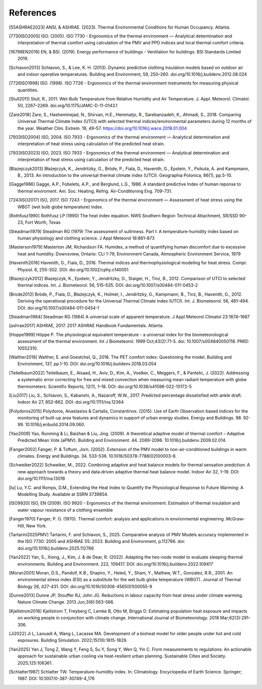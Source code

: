 References
==========

.. [55ASHRAE2023] ANSI, & ASHRAE. (2023). Thermal Environmental Conditions for Human Occupancy. Atlanta.
.. [7730ISO2005] ISO. (2005). ISO 7730 - Ergonomics of the thermal environment — Analytical determination and interpretation of thermal comfort using calculation of the PMV and PPD indices and local thermal comfort criteria.
.. [16798EN2019] EN, & BSI. (2019). Energy performance of buildings - Ventilation for buildings. BSI Standards Limited 2019.
.. [Schiavon2013] Schiavon, S., & Lee, K. H. (2013). Dynamic predictive clothing insulation models based on outdoor air and indoor operative temperatures. Building and Environment, 59, 250–260. doi.org/10.1016/j.buildenv.2012.08.024
.. [7726ISO1998] ISO. (1998). ISO 7726 - Ergonomics of the thermal environment instruments for measuring physical quantities.
.. [Stull2011] Stull, R., 2011. Wet-Bulb Temperature from Relative Humidity and Air Temperature. J. Appl. Meteorol. Climatol. 50, 2267–2269. doi.org/10.1175/JAMC-D-11-0143.1
.. [Zare2018] Zare, S., Hasheminejad, N., Shirvan, H.E., Hemmatjo, R., Sarebanzadeh, K., Ahmadi, S., 2018. Comparing Universal Thermal Climate Index (UTCI) with selected thermal indices/environmental parameters during 12 months of the year. Weather Clim. Extrem. 19, 49–57. https://doi.org/10.1016/j.wace.2018.01.004
.. [7933ISO2004] ISO, 2004. ISO 7933 - Ergonomics of the thermal environment — Analytical determination and interpretation of heat stress using calculation of the predicted heat strain.
.. [7933ISO2023] ISO, 2023. ISO 7933 - Ergonomics of the thermal environment — Analytical determination and interpretation of heat stress using calculation of the predicted heat strain.
.. [Blazejczyk2013] Błażejczyk, K., Jendritzky, G., Bröde, P., Fiala, D., Havenith, G., Epstein, Y., Psikuta, A. and Kampmann, B., 2013. An introduction to the universal thermal climate index (UTCI). Geographia Polonica, 86(1), pp.5-10.
.. [Gagge1986] Gagge, A.P., Fobelets, A.P., and Berglund, L.G., 1986. A standard predictive Index of human reponse to thermal enviroment. Am. Soc. Heating, Refrig. Air-Conditioning Eng. 709–731.
.. [7243ISO2017] ISO, 2017. ISO 7243 - Ergonomics of the thermal environment — Assessment of heat stress using the WBGT (wet bulb globe temperature) index.
.. [Rothfusz1990] Rothfusz LP (1990) The heat index equation. NWS Southern Region Technical Attachment, SR/SSD 90–23, Fort Worth, Texas
.. [Steadman1979] Steadman RG (1979) The assessment of sultriness. Part I: A temperature-humidity index based on human physiology and clothing science. J Appl Meteorol 18:861–873
.. [Masterson1979] Masterton JM, Richardson FA. Humidex, a method of quantifying human discomfort due to excessive heat and humidity. Downsview, Ontario: CLI 1-79, Environment Canada, Atmospheric Environment Service, 1979
.. [Havenith2016] Havenith, G., Fiala, D., 2016. Thermal indices and thermophysiological modeling for heat stress. Compr. Physiol. 6, 255–302. DOI: doi.org/10.1002/cphy.c140051
.. [Blazejczyk2012] Blazejczyk, K., Epstein, Y., Jendritzky, G., Staiger, H., Tinz, B., 2012. Comparison of UTCI to selected thermal indices. Int. J. Biometeorol. 56, 515–535. DOI: doi.org/10.1007/s00484-011-0453-2
.. [Brode2012] Bröde, P., Fiala, D., Błażejczyk, K., Holmér, I., Jendritzky, G., Kampmann, B., Tinz, B., Havenith, G., 2012. Deriving the operational procedure for the Universal Thermal Climate Index (UTCI). Int. J. Biometeorol. 56, 481–494. DOI: doi.org/10.1007/s00484-011-0454-1
.. [Steadman1984] Steadman RG (1984) A universal scale of apparent temperature. J Appl Meteorol Climatol 23:1674–1687
.. [ashrae2017] ASHRAE, 2017. 2017 ASHRAE Handbook Fundamentals. Atlanta.
.. [Hoppe1999] Höppe P. The physiological equivalent temperature - a universal index for the biometeorological assessment of the thermal environment. Int J Biometeorol. 1999 Oct;43(2):71-5. doi: 10.1007/s004840050118. PMID: 10552310.
.. [Walther2018] Walther, E. and Goestchel, Q., 2018. The PET comfort index: Questioning the model. Building and Environment, 137, pp.1-10. DOI: doi.org/10.1016/j.buildenv.2018.03.054
.. [Teitelbaum2022] Teitelbaum, E., Alsaad, H., Aviv, D., Kim, A., Voelker, C., Meggers, F., & Pantelic, J. (2022). Addressing a systematic error correcting for free and mixed convection when measuring mean radiant temperature with globe thermometers. Scientific Reports, 12(1), 1–18. DOI: doi.org/10.1038/s41598-022-10172-5
.. [Liu2017] Liu, S., Schiavon, S., Kabanshi, A., Nazaroff, W.W., 2017. Predicted percentage dissatisfied with ankle draft. Indoor Air 27, 852–862. DOI: doi.org/10.1111/ina.12364
.. [Polydoros2015] Polydoros, Anastasios & Cartalis, Constantinos. (2015). Use of Earth Observation based indices for the monitoring of built-up area features and dynamics in support of urban energy studies. Energy and Buildings. 98. 92-99. 10.1016/j.enbuild.2014.09.060.
.. [Yao2009] Yao, Runming & Li, Baizhan & Liu, Jing. (2009). A theoretical adaptive model of thermal comfort – Adaptive Predicted Mean Vote (aPMV). Building and Environment. 44. 2089-2096. 10.1016/j.buildenv.2009.02.014.
.. [Fanger2002] Fanger, P. & Toftum, Jorn. (2002). Extension of the PMV model to non-air-conditioned buildings in warm climates. Energy and Buildings. 34. 533-536. 10.1016/S0378-7788(02)00003-8.
.. [Schweiker2022] Schweiker, M., 2022. Combining adaptive and heat balance models for thermal sensation prediction: A new approach towards a theory and data‐driven adaptive thermal heat balance model. Indoor Air 32, 1–19. DOI: doi.org/10.1111/ina.13018
.. [lu] Lu, Y.C. and Romps, D.M., Extending the Heat Index to Quantify the Physiological Response to Future Warming: A Modelling Study. Available at SSRN 3739854.
.. [ISO9920] ISO, EN (2009). ISO 9920 - Ergonomics of the thermal environment. Estimation of thermal insulation and water vapour resistance of a clothing ensemble
.. [Fanger1970] Fanger, P. O. (1970). Thermal comfort: analysis and applications in environmental engineering. McGraw-Hill, New York.
.. [Tartarini2025PMV] Tartarini, F. and Schiavon, S., 2025. Comparative analysis of PMV Models accuracy implemented in the ISO 7730: 2005 and ASHRAE 55: 2023. Building and Environment, p.112766. doi: doi.org/10.1016/j.buildenv.2025.112766
.. [Yan2022] Yan, S., Xiong, J., Kim, J. & de Dear, R. (2022). Adapting the two-node model to evaluate sleeping thermal environments. Building and Environment. 222, 109417. DOI: doi.org/10.1016/j.buildenv.2022.109417
.. [Moran2001] Moran, D.S., Pandolf, K.B., Shapiro, Y., Heled, Y., Shani, Y., Mathew, W.T., Gonzalez, R.R., 2001. An environmental stress index (ESI) as a substitute for the wet bulb globe temperature (WBGT). Journal of Thermal Biology 26, 427-431. DOI: doi.org/10.1016/S0306-4565(01)00055-9
.. [Dunne2013] Dunne JP, Stouffer RJ, John JG. Reductions in labour capacity from heat stress under climate warming. Nature Climate Change. 2013 Jun;3(6):563-566.
.. [Kjellstrom2018] Kjellstrom T, Freyberg C, Lemke B, Otto M, Briggs D. Estimating population heat exposure and impacts on working people in conjunction with climate change. International Journal of Biometeorology. 2018 Mar;62(3):291-306.
.. [Ji2022] Ji L, Laouadi A, Wang L, Lacasse MA. Development of a bioheat model for older people under hot and cold exposures. Building Simulation. 2022;15(10):1815-1829.
.. [Yan2025] Yan J, Tong Z, Wang Y, Feng S, Su Y, Song Y, Wen Q, Yin C. From measurements to regulations: An actionable approach for sustainable urban cooling via heat-resilient urban planning. Sustainable Cities and Society. 2025;125:106361.
.. [Schlatter1987] Schlatter TW. Temperature-humidity index. In: Climatology. Encyclopedia of Earth Science. Springer; 1987. DOI: 10.1007/0-387-30749-4_176

